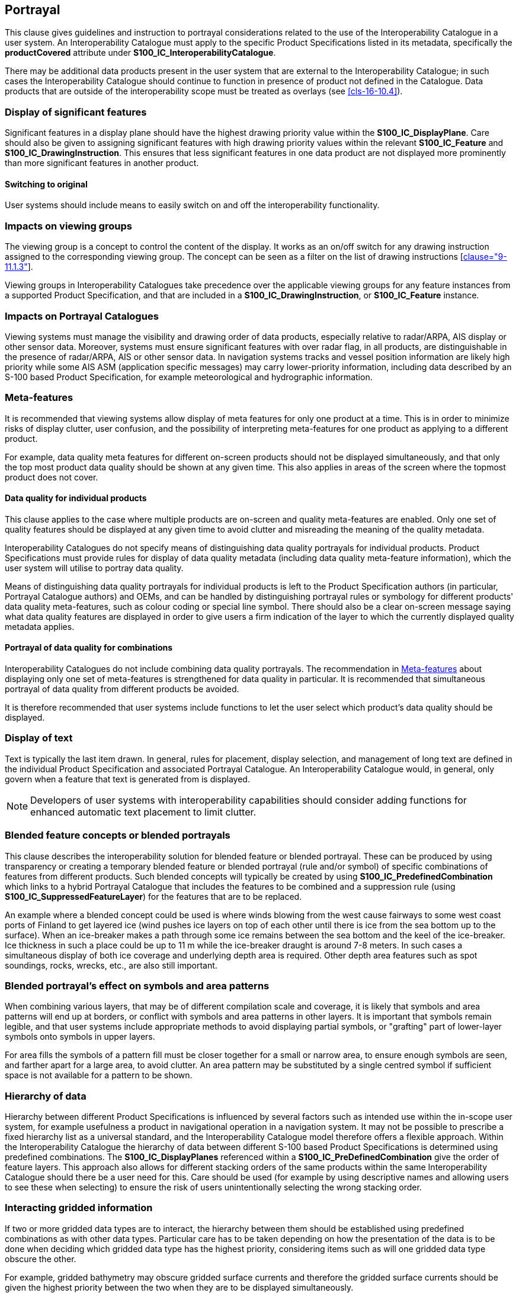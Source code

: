 [[cls-16-11]]
== Portrayal

This clause gives guidelines and instruction to portrayal considerations
related to the use of the Interoperability Catalogue in a user system. An
Interoperability Catalogue must apply to the specific Product
Specifications listed in its metadata, specifically the *productCovered*
attribute under *S100_IC_InteroperabilityCatalogue*.

There may be additional data products present in the user system that are
external to the Interoperability Catalogue; in such cases the
Interoperability Catalogue should continue to function in presence of
product not defined in the Catalogue. Data products that are outside of
the interoperability scope must be treated as overlays (see
<<cls-16-10.4>>).

[[cls-16-11.1]]
=== Display of significant features

Significant features in a display plane should have the highest drawing
priority value within the *S100_IC_DisplayPlane*. Care should also be
given to assigning significant features with high drawing priority values
within the relevant *S100_IC_Feature* and *S100_IC_DrawingInstruction*.
This ensures that less significant features in one data product are not
displayed more prominently than more significant features in another
product.

[[cls-16-11.1.1]]
==== Switching to original

User systems should include means to easily switch on and off the
interoperability functionality.

[[cls-16-11.2]]
=== Impacts on viewing groups

The viewing group is a concept to control the content of the display. It
works as an on/off switch for any drawing instruction assigned to the
corresponding viewing group. The concept can be seen as a filter on the
list of drawing instructions [<<Part9,clause="9-11.1.3">>].

Viewing groups in Interoperability Catalogues take precedence over the
applicable viewing groups for any feature instances from a supported
Product Specification, and that are included in a
*S100_IC_DrawingInstruction*, or *S100_IC_Feature* instance.

[[cls-16-11.3]]
=== Impacts on Portrayal Catalogues

Viewing systems must manage the visibility and drawing order of data
products, especially relative to radar/ARPA, AIS display or other sensor
data. Moreover, systems must ensure significant features with over radar
flag, in all products, are distinguishable in the presence of radar/ARPA,
AIS or other sensor data. In navigation systems tracks and vessel position
information are likely high priority while some AIS ASM (application
specific messages) may carry lower-priority information, including data
described by an S-100 based Product Specification, for example
meteorological and hydrographic information.

[[cls-16-11.4]]
=== Meta-features

It is recommended that viewing systems allow display of meta features for
only one product at a time. This is in order to minimize risks of display
clutter, user confusion, and the possibility of interpreting meta-features
for one product as applying to a different product.

For example, data quality meta features for different on-screen products
should not be displayed simultaneously, and that only the top most product
data quality should be shown at any given time. This also applies in areas
of the screen where the topmost product does not cover.

[[cls-16-11.4.1]]
==== Data quality for individual products

This clause applies to the case where multiple products are on-screen and
quality meta-features are enabled. Only one set of quality features should
be displayed at any given time to avoid clutter and misreading the meaning
of the quality metadata.

Interoperability Catalogues do not specify means of distinguishing data
quality portrayals for individual products. Product Specifications must
provide rules for display of data quality metadata (including data quality
meta-feature information), which the user system will utilise to portray
data quality.

Means of distinguishing data quality portrayals for individual products is
left to the Product Specification authors (in particular, Portrayal
Catalogue authors) and OEMs, and can be handled by distinguishing
portrayal rules or symbology for different products' data quality
meta-features, such as colour coding or special line symbol. There should
also be a clear on-screen message saying what data quality features are
displayed in order to give users a firm indication of the layer to which
the currently displayed quality metadata applies.

[[cls-16-11.4.2]]
==== Portrayal of data quality for combinations

Interoperability Catalogues do not include combining data quality
portrayals. The recommendation in <<cls-16-11.4>> about displaying only
one set of meta-features is strengthened for data quality in particular.
It is recommended that simultaneous portrayal of data quality from
different products be avoided.

It is therefore recommended that user systems include functions to let the
user select which product's data quality should be displayed.

[[cls-16-11.5]]
=== Display of text

Text is typically the last item drawn. In general, rules for placement,
display selection, and management of long text are defined in the
individual Product Specification and associated Portrayal Catalogue. An
Interoperability Catalogue would, in general, only govern when a feature
that text is generated from is displayed.

NOTE: Developers of user systems with interoperability capabilities should
consider adding functions for enhanced automatic text placement to limit
clutter.

[[cls-16-11.6]]
=== Blended feature concepts or blended portrayals

This clause describes the interoperability solution for blended feature or
blended portrayal. These can be produced by using transparency or creating
a temporary blended feature or blended portrayal (rule and/or symbol) of
specific combinations of features from different products. Such blended
concepts will typically be created by using
*S100_IC_PredefinedCombination* which links to a hybrid Portrayal
Catalogue that includes the features to be combined and a suppression rule
(using *S100_IC_SuppressedFeatureLayer*) for the features that are to be
replaced.

An example where a blended concept could be used is where winds blowing
from the west cause fairways to some west coast ports of Finland to get
layered ice (wind pushes ice layers on top of each other until there is
ice from the sea bottom up to the surface). When an ice-breaker makes a
path through some ice remains between the sea bottom and the keel of the
ice-breaker. Ice thickness in such a place could be up to 11 m while the
ice-breaker draught is around 7-8 meters. In such cases a simultaneous
display of both ice coverage and underlying depth area is required. Other
depth area features such as spot soundings, rocks, wrecks, etc., are also
still important.

[[cls-16-11.7]]
=== Blended portrayal's effect on symbols and area patterns

When combining various layers, that may be of different compilation scale
and coverage, it is likely that symbols and area patterns will end up at
borders, or conflict with symbols and area patterns in other layers. It is
important that symbols remain legible, and that user systems include
appropriate methods to avoid displaying partial symbols, or "grafting"
part of lower-layer symbols onto symbols in upper layers.

For area fills the symbols of a pattern fill must be closer together for a
small or narrow area, to ensure enough symbols are seen, and farther apart
for a large area, to avoid clutter. An area pattern may be substituted by
a single centred symbol if sufficient space is not available for a pattern
to be shown.

[[cls-16-11.8]]
=== Hierarchy of data

Hierarchy between different Product Specifications is influenced by
several factors such as intended use within the in-scope user system, for
example usefulness a product in navigational operation in a navigation
system. It may not be possible to prescribe a fixed hierarchy list as a
universal standard, and the Interoperability Catalogue model therefore
offers a flexible approach. Within the Interoperability Catalogue the
hierarchy of data between different S-100 based Product Specifications is
determined using predefined combinations. The *S100_IC_DisplayPlanes*
referenced within a *S100_IC_PreDefinedCombination* give the order of
feature layers. This approach also allows for different stacking orders of
the same products within the same Interoperability Catalogue should there
be a user need for this. Care should be used (for example by using
descriptive names and allowing users to see these when selecting) to
ensure the risk of users unintentionally selecting the wrong stacking
order.

[[cls-16-11.9]]
=== Interacting gridded information

If two or more gridded data types are to interact, the hierarchy between
them should be established using predefined combinations as with other
data types. Particular care has to be taken depending on how the
presentation of the data is to be done when deciding which gridded data
type has the highest priority, considering items such as will one gridded
data type obscure the other.

For example, gridded bathymetry may obscure gridded surface currents and
therefore the gridded surface currents should be given the highest
priority between the two when they are to be displayed simultaneously.

[[cls-16-11.10]]
=== Pick reports

Pick reports may be defined in the individual Product Specification. The
Interoperability Catalogue model permits reuse of these specifications as
it does not specify pick report design for the individual supported
Product Specification.

Complete data from all products visible on the screen should be available
to the system user, irrespective of all these products being in the scope
of the Interoperability Catalogue in use or not.

Features that have been visually suppressed should not be included in the
pick report.

[[cls-16-11.11]]
=== User control over loaded set

It is recommended that users have the option to load additional products
in scope for the system, even when these are out of scope for the
Interoperability Catalogue, or turn off one or more of the data products
in a predefined combination. Portrayal must adjust to the loaded set as
appropriate, for example if an additional product is loaded, it should be
interleaved with layers from data products in the predefined combination
according to the drawing order and drawing priority in its Portrayal
Catalogue.

[[cls-16-11.12]]
=== User control over interoperation level

If more than one interoperability level is supported by the
Interoperability Catalogue (see <<cls-16-8>>), it is recommended that
users have the option to select the interoperability levels they wish to
use. Portrayal must adjust to the new interoperation level.
